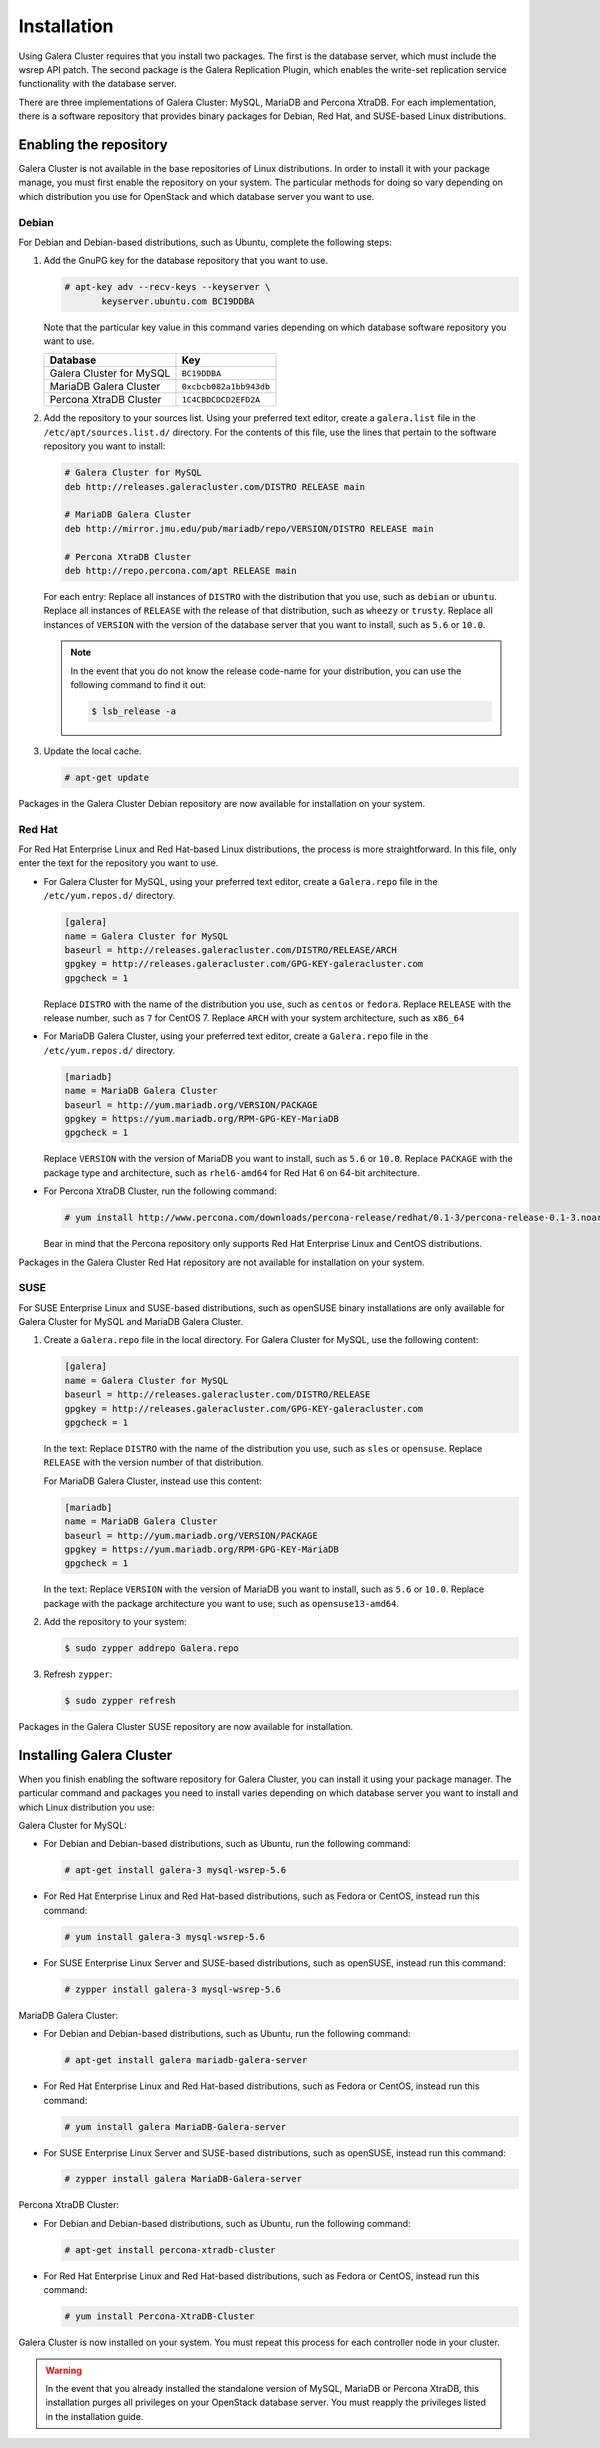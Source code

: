 Installation
=============

Using Galera Cluster requires that you install two packages. The first is
the database server, which must include the wsrep API patch. The second
package is the Galera Replication Plugin, which enables the write-set
replication service functionality with the database server.

There are three implementations of Galera Cluster: MySQL, MariaDB and
Percona XtraDB. For each implementation, there is a software repository that
provides binary packages for Debian, Red Hat, and SUSE-based Linux
distributions.


Enabling the repository
~~~~~~~~~~~~~~~~~~~~~~~~

Galera Cluster is not available in the base repositories of Linux
distributions. In order to install it with your package manage, you must
first enable the repository on your system. The particular methods for
doing so vary depending on which distribution you use for OpenStack and
which database server you want to use.

Debian
-------

For Debian and Debian-based distributions, such as Ubuntu, complete the
following steps:

#. Add the GnuPG key for the database repository that you want to use.

   .. code-block:: console

      # apt-key adv --recv-keys --keyserver \
             keyserver.ubuntu.com BC19DDBA

   Note that the particular key value in this command varies depending on
   which database software repository you want to use.

   +--------------------------+------------------------+
   | Database                 | Key                    |
   +==========================+========================+
   | Galera Cluster for MySQL | ``BC19DDBA``           |
   +--------------------------+------------------------+
   | MariaDB Galera Cluster   | ``0xcbcb082a1bb943db`` |
   +--------------------------+------------------------+
   | Percona XtraDB Cluster   | ``1C4CBDCDCD2EFD2A``   |
   +--------------------------+------------------------+

#. Add the repository to your sources list. Using your preferred text
   editor, create a ``galera.list`` file in the ``/etc/apt/sources.list.d/``
   directory. For the contents of this file, use the lines that pertain to
   the software repository you want to install:

   .. code-block:: linux-config

     # Galera Cluster for MySQL
     deb http://releases.galeracluster.com/DISTRO RELEASE main

     # MariaDB Galera Cluster
     deb http://mirror.jmu.edu/pub/mariadb/repo/VERSION/DISTRO RELEASE main

     # Percona XtraDB Cluster
     deb http://repo.percona.com/apt RELEASE main

   For each entry: Replace all instances of ``DISTRO`` with the distribution
   that you use, such as ``debian`` or ``ubuntu``. Replace all instances of
   ``RELEASE`` with the release of that distribution, such as ``wheezy`` or
   ``trusty``. Replace all instances of ``VERSION`` with the version of the
   database server that you want to install, such as ``5.6`` or ``10.0``.

   .. note:: In the event that you do not know the release code-name for
             your distribution, you can use the following command to
             find it out:

             .. code-block:: console

                $ lsb_release -a


#. Update the local cache.

   .. code-block:: console

      # apt-get update

Packages in the Galera Cluster Debian repository are now available for
installation on your system.

Red Hat
--------

For Red Hat Enterprise Linux and Red Hat-based Linux distributions, the
process is more straightforward. In this file, only enter the text for
the repository you want to use.

- For Galera Cluster for MySQL, using your preferred text editor, create a
  ``Galera.repo`` file in the ``/etc/yum.repos.d/`` directory.

  .. code-block:: linux-config

     [galera]
     name = Galera Cluster for MySQL
     baseurl = http://releases.galeracluster.com/DISTRO/RELEASE/ARCH
     gpgkey = http://releases.galeracluster.com/GPG-KEY-galeracluster.com
     gpgcheck = 1

  Replace ``DISTRO`` with the name of the distribution you use, such as
  ``centos`` or ``fedora``. Replace ``RELEASE`` with the release number,
  such as ``7`` for CentOS 7. Replace ``ARCH`` with your system
  architecture, such as ``x86_64``

- For MariaDB Galera Cluster, using your preferred text editor, create a
  ``Galera.repo`` file in the ``/etc/yum.repos.d/`` directory.

  .. code-block:: linux-config

     [mariadb]
     name = MariaDB Galera Cluster
     baseurl = http://yum.mariadb.org/VERSION/PACKAGE
     gpgkey = https://yum.mariadb.org/RPM-GPG-KEY-MariaDB
     gpgcheck = 1

  Replace ``VERSION`` with the version of MariaDB you want to install, such
  as ``5.6`` or ``10.0``. Replace ``PACKAGE`` with the package type and
  architecture, such as ``rhel6-amd64`` for Red Hat 6 on 64-bit
  architecture.

- For Percona XtraDB Cluster, run the following command:

  .. code-block:: console

     # yum install http://www.percona.com/downloads/percona-release/redhat/0.1-3/percona-release-0.1-3.noarch.rpm

  Bear in mind that the Percona repository only supports Red Hat Enterprise
  Linux and CentOS distributions.

Packages in the Galera Cluster Red Hat repository are not available for
installation on your system.



SUSE
-----

For SUSE Enterprise Linux and SUSE-based distributions, such as openSUSE
binary installations are only available for Galera Cluster for MySQL and
MariaDB Galera Cluster.

#. Create a ``Galera.repo`` file in the local directory. For Galera Cluster
   for MySQL, use the following content:

   .. code-block:: linux-config

      [galera]
      name = Galera Cluster for MySQL
      baseurl = http://releases.galeracluster.com/DISTRO/RELEASE
      gpgkey = http://releases.galeracluster.com/GPG-KEY-galeracluster.com
      gpgcheck = 1

   In the text: Replace ``DISTRO`` with the name of the distribution you
   use, such as ``sles`` or ``opensuse``. Replace ``RELEASE`` with the
   version number of that distribution.

   For MariaDB Galera Cluster, instead use this content:

   .. code-block:: linux-config

      [mariadb]
      name = MariaDB Galera Cluster
      baseurl = http://yum.mariadb.org/VERSION/PACKAGE
      gpgkey = https://yum.mariadb.org/RPM-GPG-KEY-MariaDB
      gpgcheck = 1

   In the text: Replace ``VERSION`` with the version of MariaDB you want to
   install, such as ``5.6`` or ``10.0``. Replace package with the package
   architecture you want to use, such as ``opensuse13-amd64``.

#. Add the repository to your system:

   .. code-block:: console

      $ sudo zypper addrepo Galera.repo

#. Refresh ``zypper``:

   .. code-block:: console

      $ sudo zypper refresh

Packages in the Galera Cluster SUSE repository are now available for
installation.


Installing Galera Cluster
~~~~~~~~~~~~~~~~~~~~~~~~~~

When you finish enabling the software repository for Galera Cluster, you can
install it using your package manager. The particular command and packages
you need to install varies depending on which database server you want to
install and which Linux distribution you use:

Galera Cluster for MySQL:


- For Debian and Debian-based distributions, such as Ubuntu, run the
  following command:

  .. code-block:: console

     # apt-get install galera-3 mysql-wsrep-5.6

- For Red Hat Enterprise Linux and Red Hat-based distributions, such as
  Fedora or CentOS, instead run this command:

  .. code-block:: console

     # yum install galera-3 mysql-wsrep-5.6

- For SUSE Enterprise Linux Server and SUSE-based distributions, such as
  openSUSE, instead run this command:

  .. code-block:: console

     # zypper install galera-3 mysql-wsrep-5.6


MariaDB Galera Cluster:

- For Debian and Debian-based distributions, such as Ubuntu, run the
  following command:

  .. code-block:: console

     # apt-get install galera mariadb-galera-server

- For Red Hat Enterprise Linux and Red Hat-based distributions, such as
  Fedora or CentOS, instead run this command:

  .. code-block:: console

     # yum install galera MariaDB-Galera-server

- For SUSE Enterprise Linux Server and SUSE-based distributions, such as
  openSUSE, instead run this command:

  .. code-block:: console

     # zypper install galera MariaDB-Galera-server


Percona XtraDB Cluster:


- For Debian and Debian-based distributions, such as Ubuntu, run the
  following command:

  .. code-block:: console

     # apt-get install percona-xtradb-cluster

- For Red Hat Enterprise Linux and Red Hat-based distributions, such as
  Fedora or CentOS, instead run this command:

  .. code-block:: console

     # yum install Percona-XtraDB-Cluster

Galera Cluster is now installed on your system. You must repeat this
process for each controller node in your cluster.

.. warning:: In the event that you already installed the standalone version
             of MySQL, MariaDB or Percona XtraDB, this installation purges all
             privileges on your OpenStack database server. You must reapply the
             privileges listed in the installation guide.
